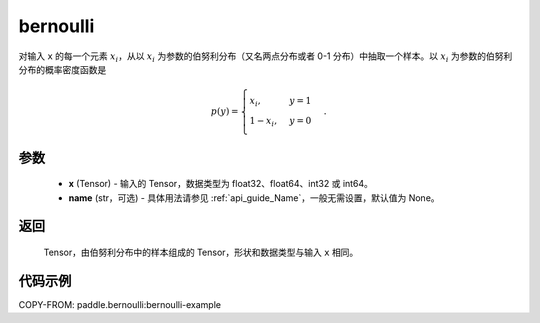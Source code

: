 .. _cn_api_tensor_bernoulli:

bernoulli
-------------------------------

.. py:function:: paddle.bernoulli(x, name=None)

对输入 ``x`` 的每一个元素 :math:`x_i`，从以 :math:`x_i` 为参数的伯努利分布（又名两点分布或者 0-1 分布）中抽取一个样本。以 :math:`x_i` 为参数的伯努利分布的概率密度函数是

.. math::
    p(y)=\begin{cases}
        x_i,&y=1\\\\
        1-x_i,&y=0
    \end{cases}.

参数
::::::::::::

    - **x** (Tensor) - 输入的 Tensor，数据类型为 float32、float64、int32 或 int64。
    - **name** (str，可选) - 具体用法请参见  :ref:`api_guide_Name`，一般无需设置，默认值为 None。

返回
::::::::::::

    Tensor，由伯努利分布中的样本组成的 Tensor，形状和数据类型与输入 ``x`` 相同。


代码示例
::::::::::::
COPY-FROM: paddle.bernoulli:bernoulli-example
